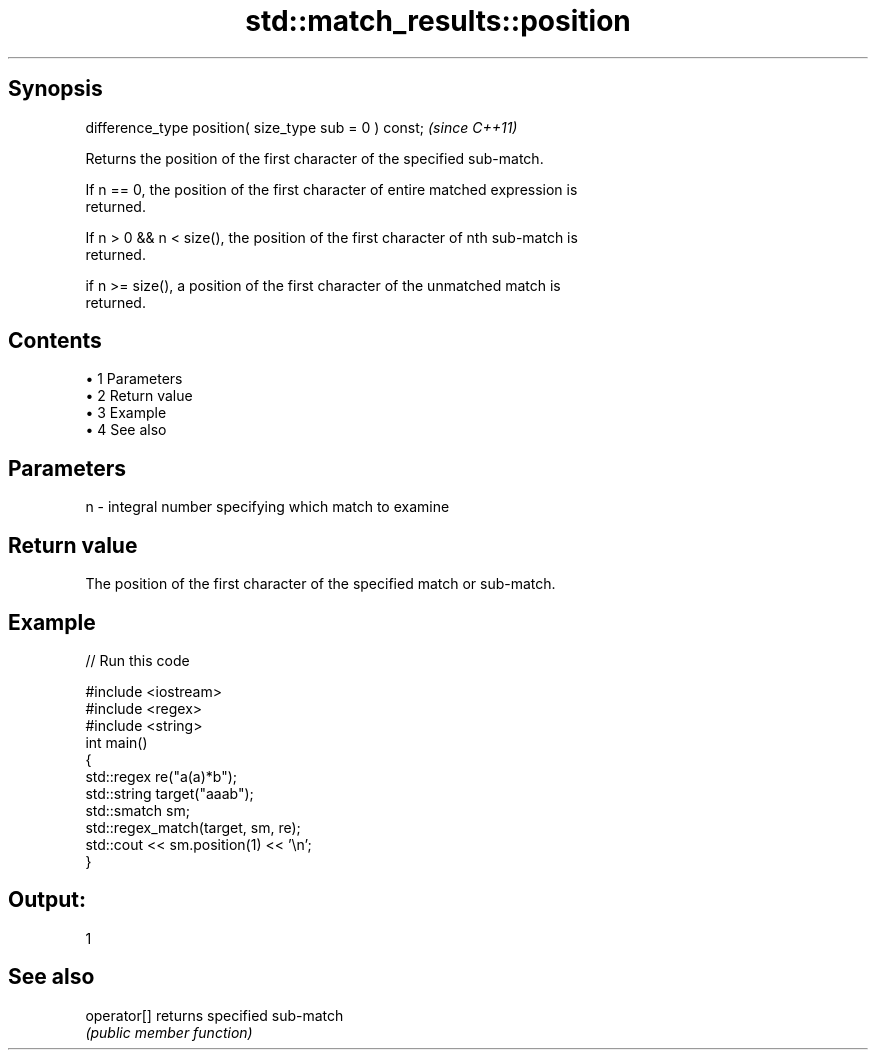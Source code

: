 .TH std::match_results::position 3 "Apr 19 2014" "1.0.0" "C++ Standard Libary"
.SH Synopsis
   difference_type position( size_type sub = 0 ) const;  \fI(since C++11)\fP

   Returns the position of the first character of the specified sub-match.

   If n == 0, the position of the first character of entire matched expression is
   returned.

   If n > 0 && n < size(), the position of the first character of nth sub-match is
   returned.

   if n >= size(), a position of the first character of the unmatched match is
   returned.

.SH Contents

     • 1 Parameters
     • 2 Return value
     • 3 Example
     • 4 See also

.SH Parameters

   n - integral number specifying which match to examine

.SH Return value

   The position of the first character of the specified match or sub-match.

.SH Example

   
// Run this code

 #include <iostream>
 #include <regex>
 #include <string>
  
 int main()
 {
     std::regex re("a(a)*b");
     std::string target("aaab");
     std::smatch sm;
  
     std::regex_match(target, sm, re);
     std::cout << sm.position(1) << '\\n';
 }

.SH Output:

 1

.SH See also

   operator[] returns specified sub-match
              \fI(public member function)\fP
